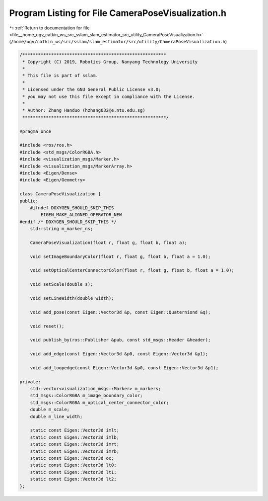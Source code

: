 
.. _program_listing_file__home_ugv_catkin_ws_src_sslam_slam_estimator_src_utility_CameraPoseVisualization.h:

Program Listing for File CameraPoseVisualization.h
==================================================

|exhale_lsh| :ref:`Return to documentation for file <file__home_ugv_catkin_ws_src_sslam_slam_estimator_src_utility_CameraPoseVisualization.h>` (``/home/ugv/catkin_ws/src/sslam/slam_estimator/src/utility/CameraPoseVisualization.h``)

.. |exhale_lsh| unicode:: U+021B0 .. UPWARDS ARROW WITH TIP LEFTWARDS

.. code-block:: cpp

   /*******************************************************
    * Copyright (C) 2019, Robotics Group, Nanyang Technology University
    *
    * This file is part of sslam.
    *
    * Licensed under the GNU General Public License v3.0;
    * you may not use this file except in compliance with the License.
    *
    * Author: Zhang Handuo (hzhang032@e.ntu.edu.sg)
    *******************************************************/
   
   #pragma once
   
   #include <ros/ros.h>
   #include <std_msgs/ColorRGBA.h>
   #include <visualization_msgs/Marker.h>
   #include <visualization_msgs/MarkerArray.h>
   #include <Eigen/Dense>
   #include <Eigen/Geometry>
   
   class CameraPoseVisualization {
   public:
       #ifndef DOXYGEN_SHOULD_SKIP_THIS
           EIGEN_MAKE_ALIGNED_OPERATOR_NEW
   #endif /* DOXYGEN_SHOULD_SKIP_THIS */
       std::string m_marker_ns;
   
       CameraPoseVisualization(float r, float g, float b, float a);
   
       void setImageBoundaryColor(float r, float g, float b, float a = 1.0);
   
       void setOpticalCenterConnectorColor(float r, float g, float b, float a = 1.0);
   
       void setScale(double s);
   
       void setLineWidth(double width);
   
       void add_pose(const Eigen::Vector3d &p, const Eigen::Quaterniond &q);
   
       void reset();
   
       void publish_by(ros::Publisher &pub, const std_msgs::Header &header);
   
       void add_edge(const Eigen::Vector3d &p0, const Eigen::Vector3d &p1);
   
       void add_loopedge(const Eigen::Vector3d &p0, const Eigen::Vector3d &p1);
   
   private:
       std::vector<visualization_msgs::Marker> m_markers;
       std_msgs::ColorRGBA m_image_boundary_color;
       std_msgs::ColorRGBA m_optical_center_connector_color;
       double m_scale;
       double m_line_width;
   
       static const Eigen::Vector3d imlt;
       static const Eigen::Vector3d imlb;
       static const Eigen::Vector3d imrt;
       static const Eigen::Vector3d imrb;
       static const Eigen::Vector3d oc;
       static const Eigen::Vector3d lt0;
       static const Eigen::Vector3d lt1;
       static const Eigen::Vector3d lt2;
   };
